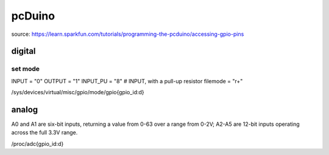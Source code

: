 

=======
pcDuino
=======

source:
https://learn.sparkfun.com/tutorials/programming-the-pcduino/accessing-gpio-pins

digital
=======

set mode
--------

INPUT = "0"
OUTPUT = "1"
INPUT_PU = "8"  # INPUT, with a pull-up resistor
filemode = "r+"

/sys/devices/virtual/misc/gpio/mode/gpio{gpio_id:d}

analog
======

A0 and A1 are six-bit inputs, returning a value from 0-63 over a range from 0-2V; A2-A5 are 12-bit inputs operating across the full 3.3V range.

/proc/adc{gpio_id:d}


